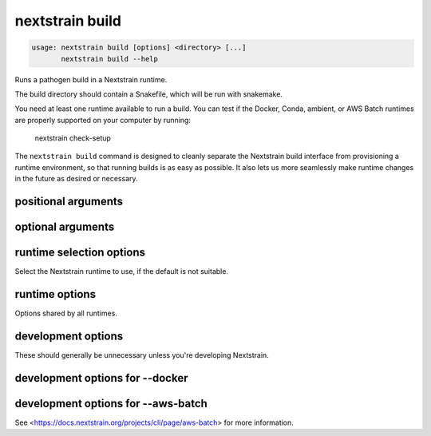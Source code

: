 .. default-role:: literal

.. role:: command-reference(ref)

.. program:: nextstrain build

.. _nextstrain build:

================
nextstrain build
================

.. code-block:: none

    usage: nextstrain build [options] <directory> [...]
           nextstrain build --help


Runs a pathogen build in a Nextstrain runtime.

The build directory should contain a Snakefile, which will be run with
snakemake.

You need at least one runtime available to run a build.  You can test if the
Docker, Conda, ambient, or AWS Batch runtimes are properly supported on your
computer by running:

    nextstrain check-setup

The `nextstrain build` command is designed to cleanly separate the Nextstrain
build interface from provisioning a runtime environment, so that running builds
is as easy as possible.  It also lets us more seamlessly make runtime
changes in the future as desired or necessary.

positional arguments
====================



.. option:: <directory>

    Path to pathogen build directory

.. option:: ...

    Additional arguments to pass to the executed program

optional arguments
==================



.. option:: --help, -h

    Show a brief help message of common options and exit

.. option:: --help-all

    Show a full help message of all options and exit

.. option:: --detach

    Run the build in the background, detached from your terminal.  Re-attach later using --attach.  Currently only supported when also using --aws-batch.

.. option:: --attach <job-id>

    Re-attach to a --detach'ed build to view output and download results.  Currently only supported when also using --aws-batch.

.. option:: --cpus <count>

    Number of CPUs/cores/threads/jobs to utilize at once.  Limits containerized (Docker, AWS Batch) builds to this amount.  Informs Snakemake's resource scheduler when applicable.  Informs the AWS Batch instance size selection.  By default, no constraints are placed on how many CPUs are used by a build; builds may use all that are available if they're able to.

.. option:: --memory <quantity>

    Amount of memory to make available to the build.  Units of b, kb, mb, gb, kib, mib, gib are supported.  Limits containerized (Docker, AWS Batch) builds to this amount.  Informs Snakemake's resource scheduler when applicable.  Informs the AWS Batch instance size selection.  

.. option:: --download <pattern>

    Only download new or modified files matching <pattern> from the
    remote build.  Shell-style advanced globbing is supported, but be
    sure to escape wildcards or quote the whole pattern so your shell
    doesn't expand them.  May be passed more than once.  Currently only
    supported when also using --aws-batch.  Default is to download
    every new or modified file.

    Besides basic glob features like single-part wildcards (*),
    character classes ([…]), and brace expansion ({…, …}), several
    advanced globbing features are also supported: multi-part wildcards
    (**), extended globbing (@(…), +(…), etc.), and negation (!…).




.. option:: --no-download

    Do not download any files from the remote build when it completes. Currently only supported when also using --aws-batch.

.. option:: --no-logs

    Do not show the log messages of the remote build. Currently only supported when also using --aws-batch. Default is to show all log messages, even when attaching to a completed build.

runtime selection options
=========================

Select the Nextstrain runtime to use, if the
default is not suitable.

.. option:: --docker

    Run commands inside a container image using Docker. (default)

.. option:: --conda

    Run commands with access to a fully-managed Conda environment.

.. option:: --singularity

    Run commands inside a container image using Singularity.

.. option:: --ambient

    Run commands in the ambient environment, outside of any container image.

.. option:: --aws-batch

    Run commands remotely on AWS Batch inside the Nextstrain container image.

runtime options
===============

Options shared by all runtimes.

.. option:: --env <name>[=<value>]

    Set the environment variable <name> to the value in the current environment (i.e. pass it thru) or to the given <value>. May be specified more than once. Overrides any variables of the same name set via --envdir. When this option or --envdir is given, the default behaviour of automatically passing thru several "well-known" variables is disabled. The "well-known" variables are AUGUR_RECURSION_LIMIT, AUGUR_MINIFY_JSON, AWS_ACCESS_KEY_ID, AWS_SECRET_ACCESS_KEY, AWS_SESSION_TOKEN, ID3C_URL, ID3C_USERNAME, ID3C_PASSWORD, RETHINK_HOST, and RETHINK_AUTH_KEY. Pass those variables explicitly via --env or --envdir if you need them in combination with other variables. 

.. option:: --envdir <path>

    Set environment variables from the envdir at <path>. May be specified more than once. An envdir is a directory containing files describing environment variables. Each filename is used as the variable name. The first line of the contents of each file is used as the variable value. When this option or --env is given, the default behaviour of automatically passing thru several "well-known" variables is disabled. See the description of --env for more details. 

development options
===================

These should generally be unnecessary unless you're developing Nextstrain.

.. option:: --image <image>

    Container image name to use for the Nextstrain runtime (default: nextstrain/base for Docker and AWS Batch, docker://nextstrain/base for Singularity)

.. option:: --exec <prog>

    Program to run inside the runtime

development options for --docker
================================



.. option:: --augur <dir>

    Replace the image's copy of augur with a local copy

.. option:: --auspice <dir>

    Replace the image's copy of auspice with a local copy

.. option:: --fauna <dir>

    Replace the image's copy of fauna with a local copy

.. option:: --sacra <dir>

    Replace the image's copy of sacra with a local copy

.. option:: --docker-arg ...

    Additional arguments to pass to `docker run`

development options for --aws-batch
===================================

See <https://docs.nextstrain.org/projects/cli/page/aws-batch>
for more information.

.. option:: --aws-batch-job <name>

    Name of the AWS Batch job definition to use

.. option:: --aws-batch-queue <name>

    Name of the AWS Batch job queue to use

.. option:: --aws-batch-s3-bucket <name>

    Name of the AWS S3 bucket to use as shared storage

.. option:: --aws-batch-cpus <count>

    Number of vCPUs to request for job

.. option:: --aws-batch-memory <mebibytes>

    Amount of memory in MiB to request for job

